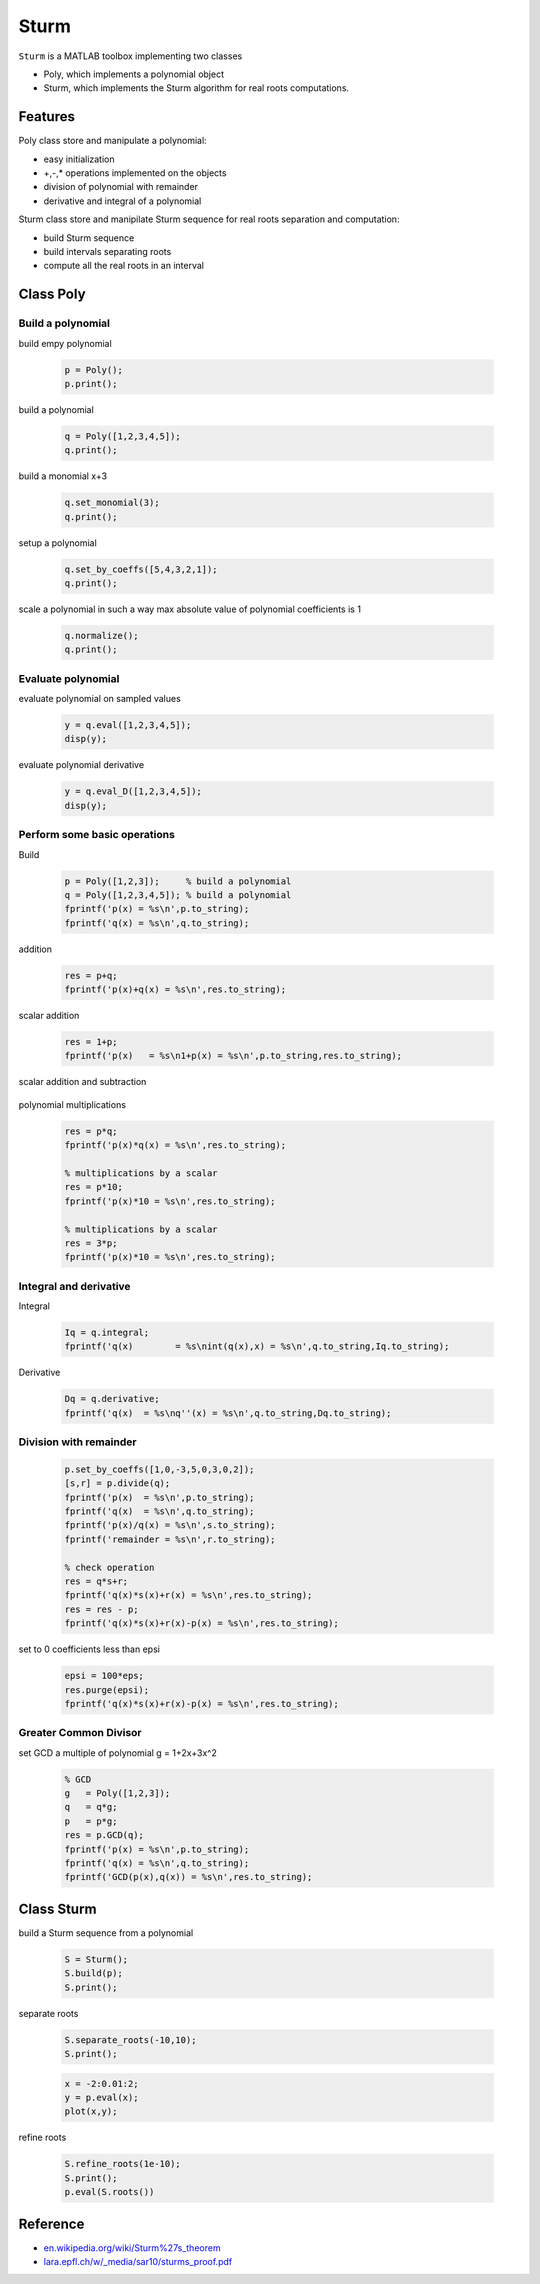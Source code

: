 .. |View Sturm on File Exchange| image:: https://www.mathworks.com/matlabcentral/images/matlab-file-exchange.svg
   :target: https://www.mathworks.com/matlabcentral/fileexchange/XXXX

Sturm
=====

..
  |View Sturm on File Exchange|
..

``Sturm`` is a MATLAB toolbox implementing two classes

- Poly, which implements a polynomial object
- Sturm, which implements the Sturm algorithm for real roots computations.

Features
--------

Poly class store and manipulate a polynomial:

- easy initialization
- +,-,* operations implemented on the objects
- division of polynomial with remainder
- derivative and integral of a polynomial

Sturm class store and manipilate Sturm sequence for
real roots separation and computation:

- build Sturm sequence
- build intervals separating roots
- compute all the real roots in an interval

Class Poly
----------

Build a polynomial
~~~~~~~~~~~~~~~~~~

build empy polynomial

  .. code-block:: matlab

    p = Poly(); 
    p.print();


build a polynomial

  .. code-block:: matlab

    q = Poly([1,2,3,4,5]);
    q.print();

build a monomial x+3

  .. code-block:: matlab
 
    q.set_monomial(3);
    q.print();


setup a polynomial 

  .. code-block:: matlab

    q.set_by_coeffs([5,4,3,2,1]);
    q.print();

scale a polynomial in such a way max
absolute value of polynomial coefficients
is 1

  .. code-block:: matlab
  
    q.normalize();
    q.print();


Evaluate polynomial
~~~~~~~~~~~~~~~~~~~

evaluate polynomial on sampled values

  .. code-block:: matlab
  
    y = q.eval([1,2,3,4,5]);
    disp(y);

evaluate polynomial derivative

  .. code-block:: matlab

    y = q.eval_D([1,2,3,4,5]);
    disp(y);

Perform some basic operations
~~~~~~~~~~~~~~~~~~~~~~~~~~~~~

Build

  .. code-block:: matlab
  
    p = Poly([1,2,3]);     % build a polynomial
    q = Poly([1,2,3,4,5]); % build a polynomial
    fprintf('p(x) = %s\n',p.to_string);
    fprintf('q(x) = %s\n',q.to_string);

addition

  .. code-block:: matlab

    res = p+q;
    fprintf('p(x)+q(x) = %s\n',res.to_string);

scalar addition

  .. code-block:: matlab

    res = 1+p;
    fprintf('p(x)   = %s\n1+p(x) = %s\n',p.to_string,res.to_string);

scalar addition and subtraction
  
  .. code-block:: matlab
    fprintf('p(x)   = %s',p.to_string);

    res = p+1;
    fprintf('1+p(x) = %s\n',res.to_string);

    res = p-1;
    fprintf('p(x)-1 = %s\n',res.to_string);

    res = 1-p;
    fprintf('1-p(x) = %s\n',res.to_string);

polynomial multiplications

  .. code-block:: matlab

    res = p*q;
    fprintf('p(x)*q(x) = %s\n',res.to_string);
  
    % multiplications by a scalar
    res = p*10;
    fprintf('p(x)*10 = %s\n',res.to_string);
  
    % multiplications by a scalar
    res = 3*p;
    fprintf('p(x)*10 = %s\n',res.to_string);


Integral and derivative
~~~~~~~~~~~~~~~~~~~~~~~

Integral

  .. code-block:: matlab

    Iq = q.integral;
    fprintf('q(x)        = %s\nint(q(x),x) = %s\n',q.to_string,Iq.to_string);

Derivative

  .. code-block:: matlab

    Dq = q.derivative;
    fprintf('q(x)  = %s\nq''(x) = %s\n',q.to_string,Dq.to_string);

Division with remainder
~~~~~~~~~~~~~~~~~~~~~~~

  .. code-block:: matlab
  
    p.set_by_coeffs([1,0,-3,5,0,3,0,2]);
    [s,r] = p.divide(q);
    fprintf('p(x)  = %s\n',p.to_string);
    fprintf('q(x)  = %s\n',q.to_string);
    fprintf('p(x)/q(x) = %s\n',s.to_string);
    fprintf('remainder = %s\n',r.to_string);
  
    % check operation
    res = q*s+r;
    fprintf('q(x)*s(x)+r(x) = %s\n',res.to_string);
    res = res - p;
    fprintf('q(x)*s(x)+r(x)-p(x) = %s\n',res.to_string);

set to 0 coefficients less than epsi

  .. code-block:: matlab

    epsi = 100*eps;
    res.purge(epsi);
    fprintf('q(x)*s(x)+r(x)-p(x) = %s\n',res.to_string);

Greater Common Divisor
~~~~~~~~~~~~~~~~~~~~~~

set GCD a multiple of polynomial g = 1+2x+3x^2

  .. code-block:: matlab
  
    % GCD
    g   = Poly([1,2,3]);
    q   = q*g;
    p   = p*g;
    res = p.GCD(q);
    fprintf('p(x) = %s\n',p.to_string);
    fprintf('q(x) = %s\n',q.to_string);
    fprintf('GCD(p(x),q(x)) = %s\n',res.to_string);

Class Sturm
-----------

build a Sturm sequence from a polynomial

  .. code-block:: matlab
  
    S = Sturm();
    S.build(p);
    S.print();

separate roots

  .. code-block:: matlab

    S.separate_roots(-10,10);
    S.print();

  .. code-block:: matlab

    x = -2:0.01:2;
    y = p.eval(x);
    plot(x,y);

refine roots

  .. code-block:: matlab
  
    S.refine_roots(1e-10);
    S.print();
    p.eval(S.roots())

Reference
---------

- `en.wikipedia.org/wiki/Sturm%27s_theorem <https://en.wikipedia.org/wiki/Sturm%27s_theorem>`__
- `lara.epfl.ch/w/_media/sar10/sturms_proof.pdf <https://lara.epfl.ch/w/_media/sar10/sturms_proof.pdf>`__